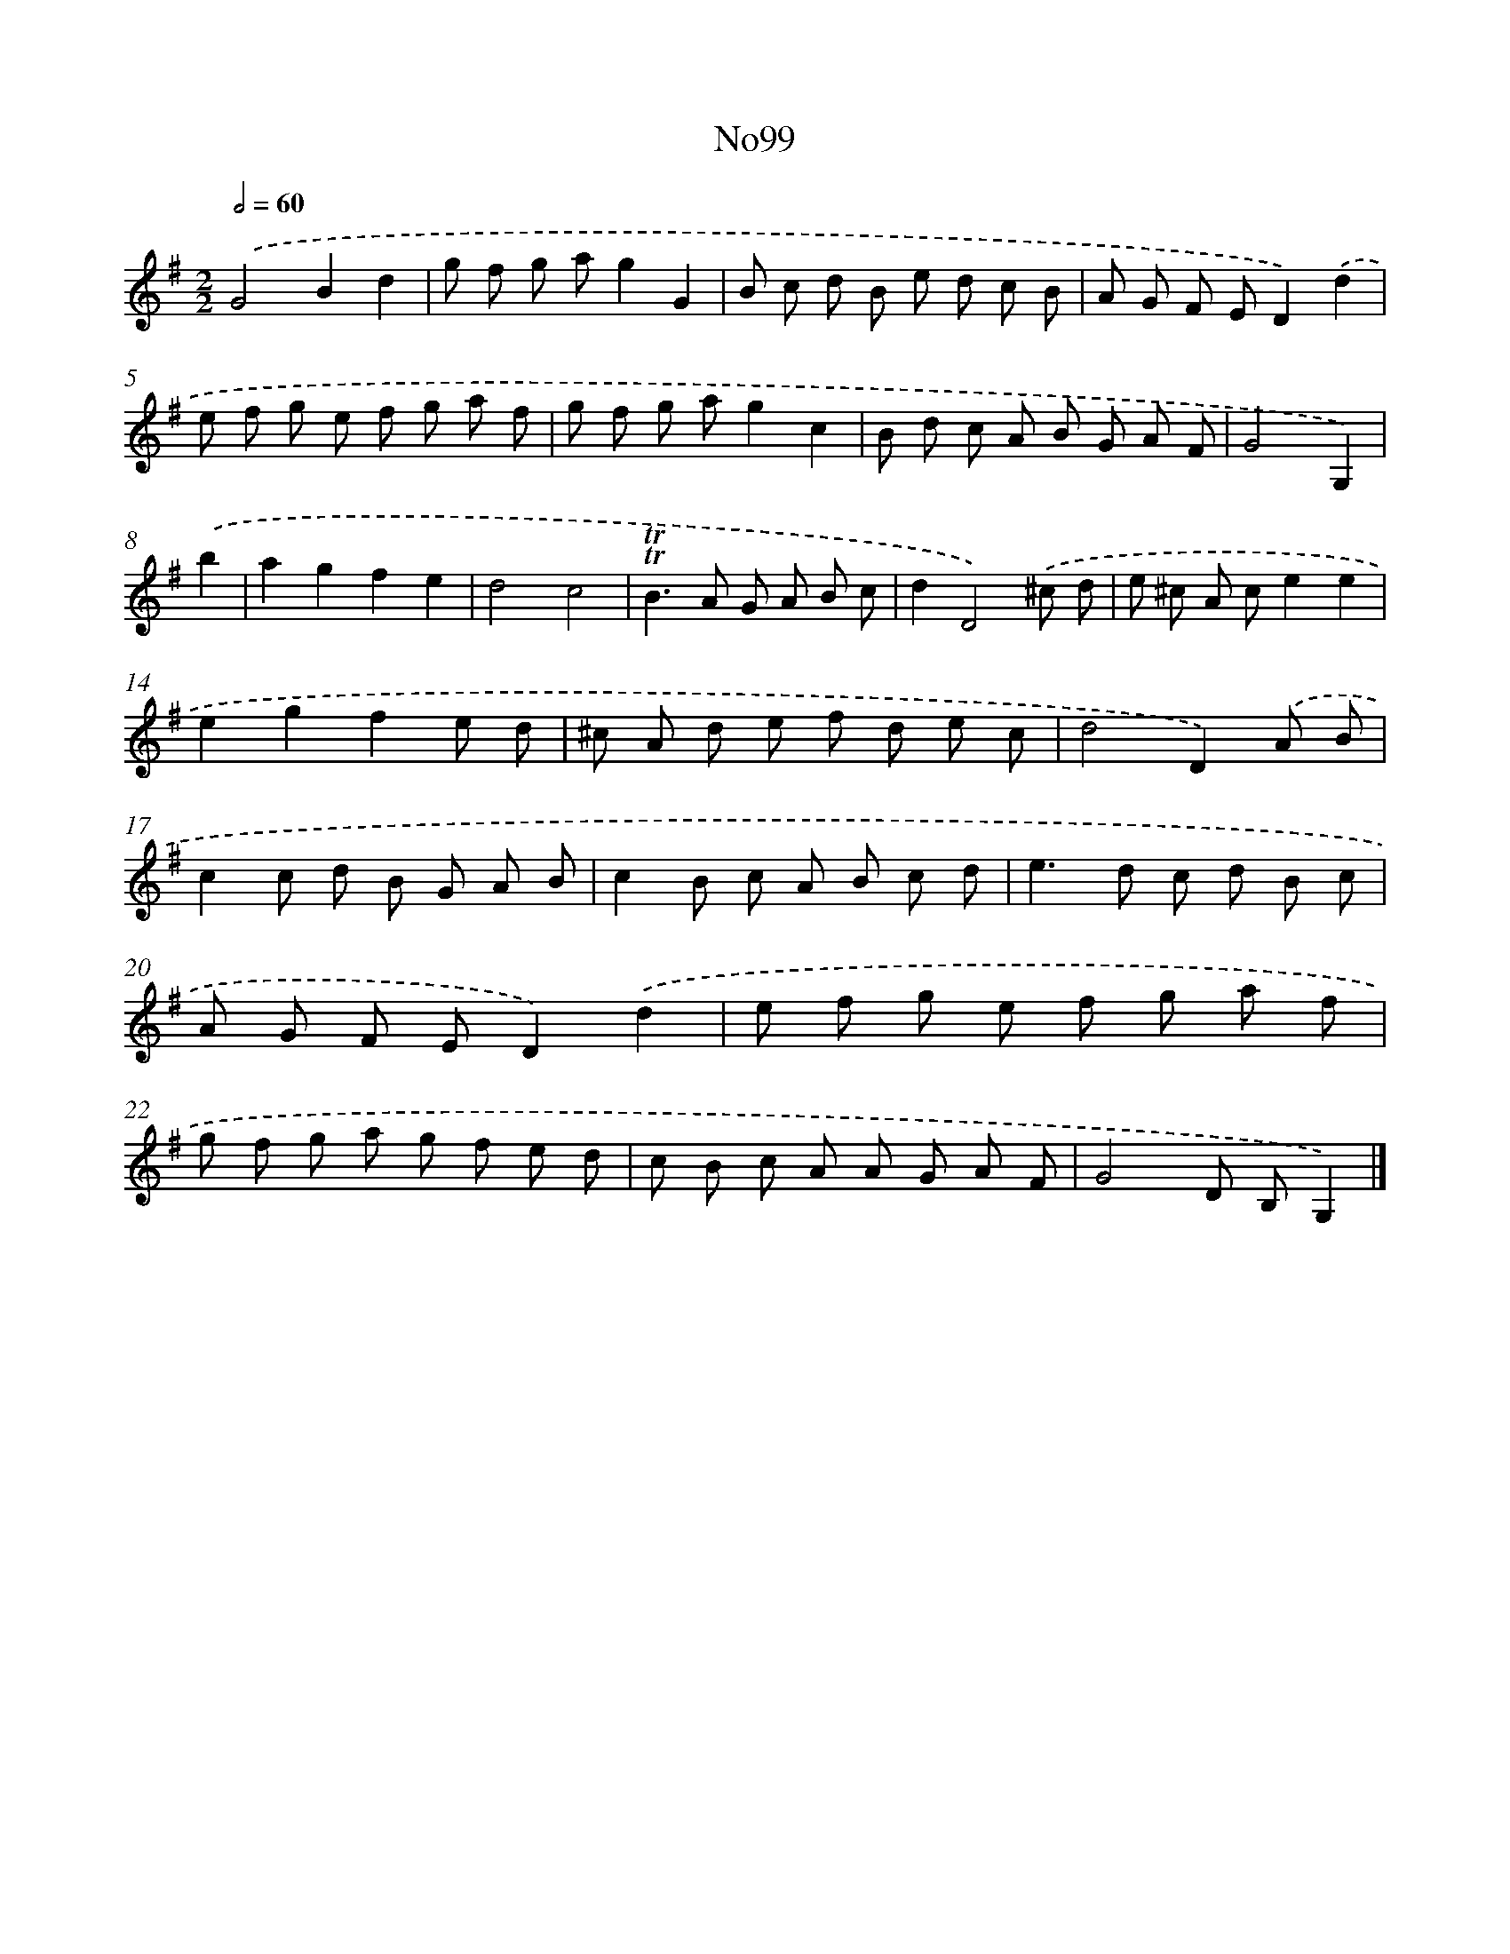 X: 13530
T: No99
%%abc-version 2.0
%%abcx-abcm2ps-target-version 5.9.1 (29 Sep 2008)
%%abc-creator hum2abc beta
%%abcx-conversion-date 2018/11/01 14:37:35
%%humdrum-veritas 2205894738
%%humdrum-veritas-data 2375274993
%%continueall 1
%%barnumbers 0
L: 1/8
M: 2/2
Q: 1/2=60
K: G clef=treble
.('G4B2d2 |
g f g ag2G2 |
B c d B e d c B |
A G F ED2).('d2 |
e f g e f g a f |
g f g ag2c2 |
B d c A B G A F |
G4G,2) |
.('b2 [I:setbarnb 9]|
a2g2f2e2 |
d4c4 |
!trill!!trill!B2>A2 G A B c |
d2D4).('^c d |
e ^c A ce2e2 |
e2g2f2e d |
^c A d e f d e c |
d4D2).('A B |
c2c d B G A B |
c2B c A B c d |
e2>d2 c d B c |
A G F ED2).('d2 |
e f g e f g a f |
g f g a g f e d |
c B c A A G A F |
G4D B,G,2) |]
